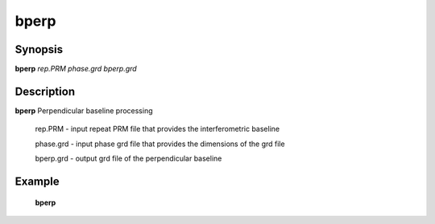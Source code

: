 .. index:: ! bperp                

************      
bperp             
************      

Synopsis
--------
**bperp**  *rep.PRM phase.grd bperp.grd* 


Description
-----------
**bperp** Perpendicular baseline processing                      
    
   rep.PRM    -  input repeat PRM file that provides the interferometric baseline 

   phase.grd  -  input phase grd file that provides the dimensions of the grd file 

   bperp.grd  -  output grd file of the perpendicular baseline

Example
-------
    **bperp** 



